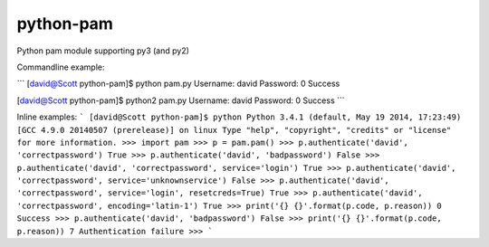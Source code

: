 python-pam
==========

Python pam module supporting py3 (and py2)

Commandline example:

```
[david@Scott python-pam]$ python pam.py
Username: david
Password: 
0 Success

[david@Scott python-pam]$ python2 pam.py
Username: david
Password: 
0 Success
```

Inline examples:
```
[david@Scott python-pam]$ python
Python 3.4.1 (default, May 19 2014, 17:23:49)
[GCC 4.9.0 20140507 (prerelease)] on linux
Type "help", "copyright", "credits" or "license" for more information.
>>> import pam
>>> p = pam.pam()
>>> p.authenticate('david', 'correctpassword')
True
>>> p.authenticate('david', 'badpassword')
False
>>> p.authenticate('david', 'correctpassword', service='login')
True
>>> p.authenticate('david', 'correctpassword', service='unknownservice')
False
>>> p.authenticate('david', 'correctpassword', service='login', resetcreds=True)
True
>>> p.authenticate('david', 'correctpassword', encoding='latin-1')
True
>>> print('{} {}'.format(p.code, p.reason))
0 Success
>>> p.authenticate('david', 'badpassword')
False
>>> print('{} {}'.format(p.code, p.reason))
7 Authentication failure
>>>
```


